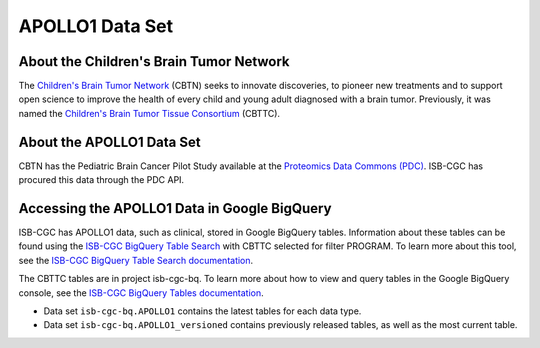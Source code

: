 *****************
APOLLO1 Data Set
*****************

About the Children's Brain Tumor Network
------------------------------------------------------------
The `Children's Brain Tumor Network <https://cbtn.org>`_ (CBTN) seeks to innovate discoveries, to pioneer new treatments and to support open science to improve the health of every child and young adult diagnosed with a brain tumor. Previously, it was named the `Children's Brain Tumor Tissue Consortium <https://cbttc.org>`_ (CBTTC).

About the APOLLO1 Data Set
---------------------------------------------------------------------

CBTN has the Pediatric Brain Cancer Pilot Study available at the `Proteomics Data Commons (PDC) <https://pdc.cancer.gov/pdc/>`_. ISB-CGC has procured this data through the PDC API.

Accessing the APOLLO1 Data in Google BigQuery
------------------------------------------------

ISB-CGC has APOLLO1 data, such as clinical, stored in Google BigQuery tables. Information about these tables can be found using the `ISB-CGC BigQuery Table Search <https://isb-cgc.appspot.com/bq_meta_search/>`_ with CBTTC selected for filter PROGRAM. To learn more about this tool, see the `ISB-CGC BigQuery Table Search documentation <../BigQueryTableSearchUI.html>`_.

The CBTTC tables are in project isb-cgc-bq. To learn more about how to view and query tables in the Google BigQuery console, see the `ISB-CGC BigQuery Tables documentation <../BigQuery.html>`_.

- Data set ``isb-cgc-bq.APOLLO1`` contains the latest tables for each data type.
- Data set ``isb-cgc-bq.APOLLO1_versioned`` contains previously released tables, as well as the most current table.
